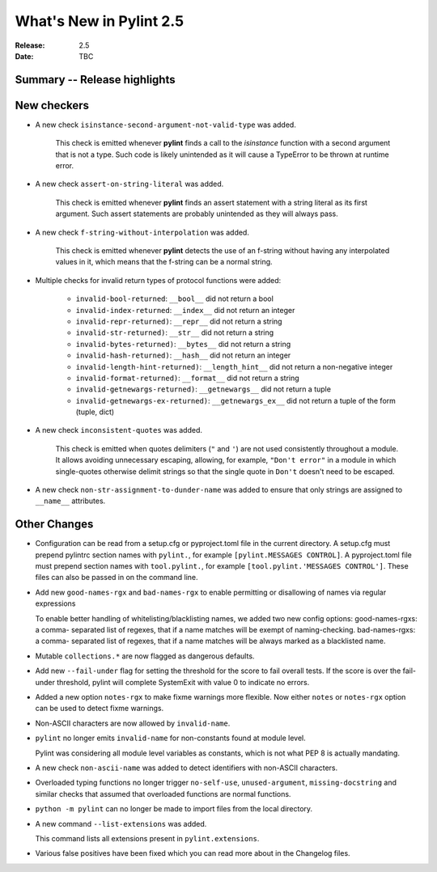 **************************
 What's New in Pylint 2.5
**************************

:Release: 2.5
:Date: TBC


Summary -- Release highlights
=============================


New checkers
============

* A new check ``isinstance-second-argument-not-valid-type`` was added.

   This check is emitted whenever **pylint** finds a call to the `isinstance`
   function with a second argument that is not a type. Such code is likely
   unintended as it will cause a TypeError to be thrown at runtime error.

* A new check ``assert-on-string-literal`` was added.

   This check is emitted whenever **pylint** finds an assert statement
   with a string literal as its first argument. Such assert statements
   are probably unintended as they will always pass.

* A new check ``f-string-without-interpolation`` was added.

   This check is emitted whenever **pylint** detects the use of an
   f-string without having any interpolated values in it, which means
   that the f-string can be a normal string.

* Multiple checks for invalid return types of protocol functions were added:

   * ``invalid-bool-returned``: ``__bool__`` did not return a bool
   * ``invalid-index-returned``: ``__index__`` did not return an integer
   * ``invalid-repr-returned)``: ``__repr__`` did not return a string
   * ``invalid-str-returned)``: ``__str__`` did not return a string
   * ``invalid-bytes-returned)``: ``__bytes__`` did not return a string
   * ``invalid-hash-returned)``: ``__hash__`` did not return an integer
   * ``invalid-length-hint-returned)``: ``__length_hint__`` did not return a non-negative integer
   * ``invalid-format-returned)``: ``__format__`` did not return a string
   * ``invalid-getnewargs-returned)``: ``__getnewargs__`` did not return a tuple
   * ``invalid-getnewargs-ex-returned)``: ``__getnewargs_ex__`` did not return a tuple of the form (tuple, dict)

* A new check ``inconsistent-quotes`` was added.

   This check is emitted when quotes delimiters (``"`` and ``'``) are not used
   consistently throughout a module.  It allows avoiding unnecessary escaping,
   allowing, for example, ``"Don't error"`` in a module in which single-quotes
   otherwise delimit strings so that the single quote in ``Don't`` doesn't need to be escaped.

* A new check ``non-str-assignment-to-dunder-name`` was added to ensure that only strings are assigned to ``__name__`` attributes.


Other Changes
=============

* Configuration can be read from a setup.cfg or pyproject.toml file in the current directory.
  A setup.cfg must prepend pylintrc section names with ``pylint.``, for example ``[pylint.MESSAGES CONTROL]``.
  A pyproject.toml file must prepend section names with ``tool.pylint.``, for example ``[tool.pylint.'MESSAGES CONTROL']``.
  These files can also be passed in on the command line.

* Add new ``good-names-rgx`` and ``bad-names-rgx`` to enable permitting or disallowing of names via regular expressions

  To enable better handling of whitelisting/blacklisting names, we added two new config options: good-names-rgxs: a comma-
  separated list of regexes, that if a name matches will be exempt of naming-checking. bad-names-rgxs: a comma-
  separated list of regexes, that if a name matches will be always marked as a blacklisted name.

* Mutable ``collections.*`` are now flagged as dangerous defaults.

* Add new ``--fail-under`` flag for setting the threshold for the score to fail overall tests. If the score is over the fail-under threshold, pylint will complete SystemExit with value 0 to indicate no errors.

* Added a new option ``notes-rgx`` to make fixme warnings more flexible. Now either ``notes`` or ``notes-rgx`` option can be used to detect fixme warnings.

* Non-ASCII characters are now allowed by ``invalid-name``.

* ``pylint`` no longer emits ``invalid-name`` for non-constants found at module level.

  Pylint was considering all module level variables as constants, which is not what PEP 8 is actually mandating.

* A new check ``non-ascii-name`` was added to detect identifiers with non-ASCII characters.

* Overloaded typing functions no longer trigger ``no-self-use``, ``unused-argument``, ``missing-docstring`` and similar checks
  that assumed that overloaded functions are normal functions.

* ``python -m pylint`` can no longer be made to import files from the local directory.

* A new command ``--list-extensions`` was added.

  This command lists all extensions present in ``pylint.extensions``.

* Various false positives have been fixed which you can read more about in the Changelog files.
